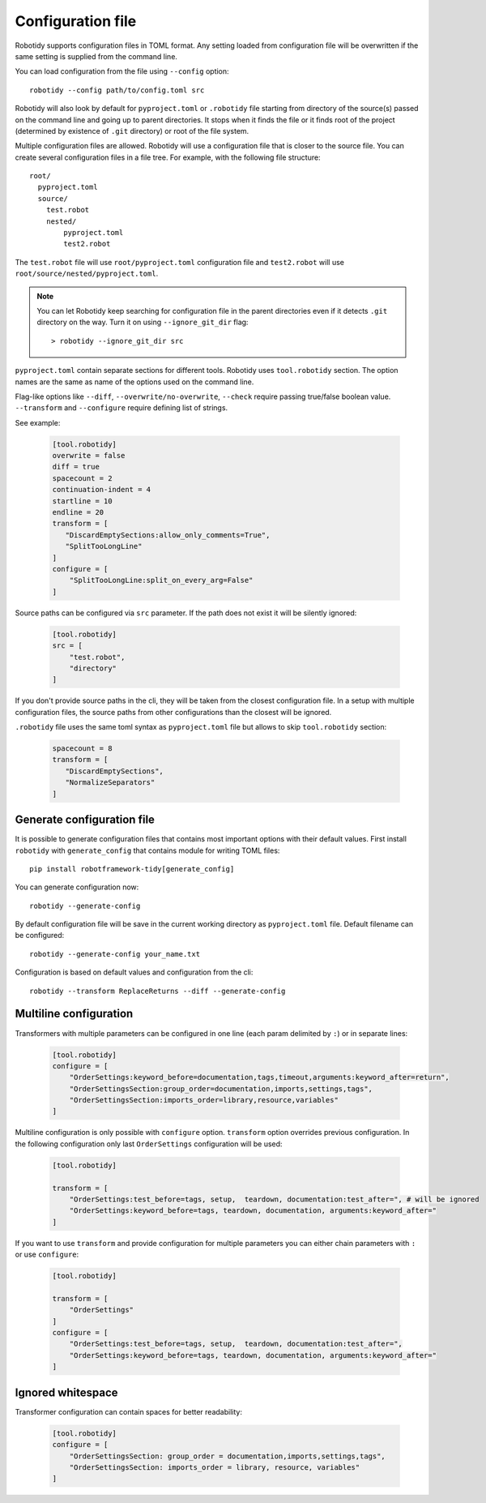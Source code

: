 .. _config-file:

Configuration file
==================

Robotidy supports configuration files in TOML format. Any setting loaded from configuration file will be overwritten
if the same setting is supplied from the command line.

You can load configuration from the file using ``--config`` option::

    robotidy --config path/to/config.toml src

Robotidy will also look by default for ``pyproject.toml`` or ``.robotidy`` file starting from directory of the source(s)
passed on the command line and going up to parent directories. It stops when it finds the file or it finds root of the
project (determined by existence of ``.git`` directory) or root of the file system.

Multiple configuration files are allowed. Robotidy will use a configuration file that is closer to the source file. You can
create several configuration files in a file tree. For example, with the following file structure::

    root/
      pyproject.toml
      source/
        test.robot
        nested/
            pyproject.toml
            test2.robot

The ``test.robot`` file will use ``root/pyproject.toml`` configuration file and ``test2.robot`` will use
``root/source/nested/pyproject.toml``.

.. note::

    You can let Robotidy keep searching for configuration file in the parent directories even if it detects ``.git`` 
    directory on the way. Turn it on using ``--ignore_git_dir`` flag::

        > robotidy --ignore_git_dir src

``pyproject.toml`` contain separate sections for different tools. Robotidy uses ``tool.robotidy`` section. The option
names are the same as name of the options used on the command line.

Flag-like options like ``--diff``, ``--overwrite/no-overwrite``, ``--check`` require passing true/false boolean value.
``--transform`` and ``--configure`` require defining list of strings.

See example:

  .. code-block:: toml

    [tool.robotidy]
    overwrite = false
    diff = true
    spacecount = 2
    continuation-indent = 4
    startline = 10
    endline = 20
    transform = [
       "DiscardEmptySections:allow_only_comments=True",
       "SplitTooLongLine"
    ]
    configure = [
        "SplitTooLongLine:split_on_every_arg=False"
    ]

Source paths can be configured via ``src`` parameter. If the path does not exist it will be silently ignored:

  .. code-block:: toml

    [tool.robotidy]
    src = [
        "test.robot",
        "directory"
    ]

If you don't provide source paths in the cli, they will be taken from the closest configuration file. In a setup with
multiple configuration files, the source paths from other configurations than the closest will be ignored.

``.robotidy`` file uses the same toml syntax as ``pyproject.toml`` file but allows to skip ``tool.robotidy`` section:

  .. code-block:: toml

     spacecount = 8
     transform = [
        "DiscardEmptySections",
        "NormalizeSeparators"
     ]

Generate configuration file
---------------------------

It is possible to generate configuration files that contains most important options with their default values.
First install ``robotidy`` with ``generate_config`` that contains module for writing TOML files::

    pip install robotframework-tidy[generate_config]

You can generate configuration now::

    robotidy --generate-config

.. dropdown:: Example of generated configuration file

   .. code-block:: toml

    [tool.robotidy]
    diff = false
    overwrite = true
    verbose = false
    separator = "space"
    spacecount = 4
    line_length = 120
    lineseparator = "native"
    skip_gitignore = false
    ignore_git_dir = false
    configure = [
        "AddMissingEnd:enabled=True",
        "NormalizeSeparators:enabled=True",
        "DiscardEmptySections:enabled=True",
        "MergeAndOrderSections:enabled=True",
        "RemoveEmptySettings:enabled=True",
        "ReplaceEmptyValues:enabled=True",
        "NormalizeAssignments:enabled=True",
        "GenerateDocumentation:enabled=False",
        "OrderSettings:enabled=True",
        "OrderSettingsSection:enabled=True",
        "NormalizeTags:enabled=True",
        "OrderTags:enabled=False",
        "RenameVariables:enabled=False",
        "IndentNestedKeywords:enabled=False",
        "AlignSettingsSection:enabled=True",
        "AlignVariablesSection:enabled=True",
        "AlignTemplatedTestCases:enabled=False",
        "AlignTestCasesSection:enabled=False",
        "AlignKeywordsSection:enabled=False",
        "NormalizeNewLines:enabled=True",
        "NormalizeSectionHeaderName:enabled=True",
        "NormalizeSettingName:enabled=True",
        "ReplaceRunKeywordIf:enabled=True",
        "SplitTooLongLine:enabled=True",
        "SmartSortKeywords:enabled=False",
        "RenameTestCases:enabled=False",
        "RenameKeywords:enabled=False",
        "ReplaceReturns:enabled=True",
        "ReplaceBreakContinue:enabled=True",
        "InlineIf:enabled=True",
        "Translate:enabled=False",
        "NormalizeComments:enabled=True",
    ]

By default configuration file will be save in the current working directory as ``pyproject.toml`` file. Default
filename can be configured::

    robotidy --generate-config your_name.txt

Configuration is based on default values and configuration from the cli::

    robotidy --transform ReplaceReturns --diff --generate-config

.. dropdown:: Generated file

   .. code-block:: toml

    [tool.robotidy]
    diff = true
    overwrite = true
    verbose = false
    separator = "space"
    spacecount = 4
    line_length = 120
    lineseparator = "native"
    skip_gitignore = false
    ignore_git_dir = false
    configure = [
        "AddMissingEnd:enabled=False",
        "NormalizeSeparators:enabled=False",
        "DiscardEmptySections:enabled=False",
        "MergeAndOrderSections:enabled=False",
        "RemoveEmptySettings:enabled=False",
        "ReplaceEmptyValues:enabled=False",
        "NormalizeAssignments:enabled=False",
        "GenerateDocumentation:enabled=False",
        "OrderSettings:enabled=False",
        "OrderSettingsSection:enabled=False",
        "NormalizeTags:enabled=False",
        "OrderTags:enabled=False",
        "RenameVariables:enabled=False",
        "IndentNestedKeywords:enabled=False",
        "AlignSettingsSection:enabled=False",
        "AlignVariablesSection:enabled=False",
        "AlignTemplatedTestCases:enabled=False",
        "AlignTestCasesSection:enabled=False",
        "AlignKeywordsSection:enabled=False",
        "NormalizeNewLines:enabled=False",
        "NormalizeSectionHeaderName:enabled=False",
        "NormalizeSettingName:enabled=False",
        "ReplaceRunKeywordIf:enabled=False",
        "SplitTooLongLine:enabled=False",
        "SmartSortKeywords:enabled=False",
        "RenameTestCases:enabled=False",
        "RenameKeywords:enabled=False",
        "ReplaceReturns:enabled=True",
        "ReplaceBreakContinue:enabled=False",
        "InlineIf:enabled=False",
        "Translate:enabled=False",
        "NormalizeComments:enabled=False",
    ]


Multiline configuration
------------------------
Transformers with multiple parameters can be configured in one line (each param delimited by ``:``) or in separate lines:

  .. code-block:: toml

    [tool.robotidy]
    configure = [
        "OrderSettings:keyword_before=documentation,tags,timeout,arguments:keyword_after=return",
        "OrderSettingsSection:group_order=documentation,imports,settings,tags",
        "OrderSettingsSection:imports_order=library,resource,variables"
    ]

Multiline configuration is only possible with ``configure`` option. ``transform`` option overrides previous
configuration. In the following configuration only last ``OrderSettings`` configuration will be used:

  .. code-block:: toml

    [tool.robotidy]

    transform = [
        "OrderSettings:test_before=tags, setup,  teardown, documentation:test_after=", # will be ignored
        "OrderSettings:keyword_before=tags, teardown, documentation, arguments:keyword_after="
    ]

If you want to use ``transform`` and provide configuration for multiple parameters you can either chain
parameters with ``:`` or use ``configure``:

  .. code-block:: toml

    [tool.robotidy]

    transform = [
        "OrderSettings"
    ]
    configure = [
        "OrderSettings:test_before=tags, setup,  teardown, documentation:test_after=",
        "OrderSettings:keyword_before=tags, teardown, documentation, arguments:keyword_after="
    ]

Ignored whitespace
-------------------
Transformer configuration can contain spaces for better readability:

  .. code-block:: toml

    [tool.robotidy]
    configure = [
        "OrderSettingsSection: group_order = documentation,imports,settings,tags",
        "OrderSettingsSection: imports_order = library, resource, variables"
    ]
